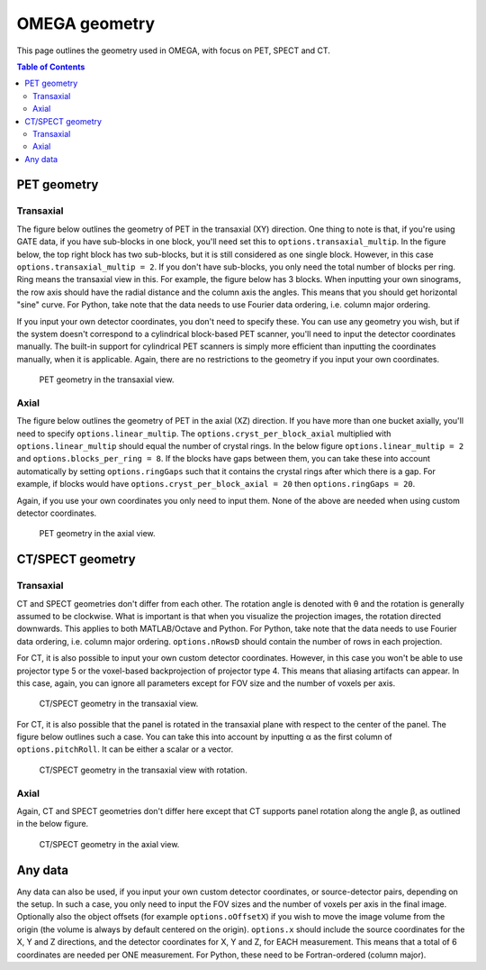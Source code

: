 OMEGA geometry
==============

This page outlines the geometry used in OMEGA, with focus on PET, SPECT and CT.

.. contents:: Table of Contents

PET geometry
------------

Transaxial
^^^^^^^^^^

The figure below outlines the geometry of PET in the transaxial (XY) direction. One thing to note is that, if you're using GATE data,
if you have sub-blocks in one block, you'll need set this to ``options.transaxial_multip``. In the figure below, the top right block
has two sub-blocks, but it is still considered as one single block. However, in this case ``options.transaxial_multip = 2``. If you 
don't have sub-blocks, you only need the total number of blocks per ring. Ring means the transaxial view in this. For example, the figure
below has 3 blocks. When inputting your own sinograms, the row axis should have the radial distance and the column axis the angles.
This means that you should get horizontal "sine" curve. For Python, take note that the data needs to use Fourier data ordering, i.e. column 
major ordering.

If you input your own detector coordinates, you don't need to specify these. You can use any geometry you wish, but if the system
doesn't correspond to a cylindrical block-based PET scanner, you'll need to input the detector coordinates manually. The built-in
support for cylindrical PET scanners is simply more efficient than inputting the coordinates manually, when it is applicable. 
Again, there are no restrictions to the geometry if you input your own coordinates.

.. figure:: OMEGA_pet_coordinateXY.svg
   :scale: 100 %
   :alt: PET geometry (transaxial)

   PET geometry in the transaxial view.
   
Axial
^^^^^

The figure below outlines the geometry of PET in the axial (XZ) direction. If you have more than one bucket axially, you'll need to specify
``options.linear_multip``. The ``options.cryst_per_block_axial`` multiplied with ``options.linear_multip`` should equal the number of crystal
rings. In the below figure ``options.linear_multip = 2`` and ``options.blocks_per_ring = 8``. If the blocks have gaps between them, you can take
these into account automatically by setting ``options.ringGaps`` such that it contains the crystal rings after which there is a gap. For example, 
if blocks would have ``options.cryst_per_block_axial = 20`` then ``options.ringGaps = 20``.

Again, if you use your own coordinates you only need to input them. None of the above are needed when using custom detector coordinates.


.. figure:: OMEGA_pet_coordinateXZ.svg
   :scale: 100 %
   :alt: PET geometry (axial)

   PET geometry in the axial view.
   

CT/SPECT geometry
-----------------

Transaxial
^^^^^^^^^^

CT and SPECT geometries don't differ from each other. The rotation angle is denoted with θ and the rotation is generally assumed to be clockwise.
What is important is that when you visualize the projection images, the rotation directed downwards. This applies to both MATLAB/Octave and Python.
For Python, take note that the data needs to use Fourier data ordering, i.e. column major ordering. ``options.nRowsD`` should contain the number of 
rows in each projection.

For CT, it is also possible to input your own custom detector coordinates. However, in this case you won't be able to use projector type 5 or the
voxel-based backprojection of projector type 4. This means that aliasing artifacts can appear. In this case, again, you can ignore all parameters
except for FOV size and the number of voxels per axis.

.. figure:: OMEGA_ct_coordinateXY.svg
   :scale: 100 %
   :alt: CT/SPECT geometry (transaxial)

   CT/SPECT geometry in the transaxial view.
   
For CT, it is also possible that the panel is rotated in the transaxial plane with respect to the center of the panel. The figure below outlines 
such a case. You can take this into account by inputting α as the first column of ``options.pitchRoll``. It can be either a scalar or a vector.

.. figure:: OMEGA_ct_coordinateXY_rot.svg
   :scale: 100 %
   :alt: CT/SPECT geometry (transaxial)

   CT/SPECT geometry in the transaxial view with rotation.
   
Axial
^^^^^

Again, CT and SPECT geometries don't differ here except that CT supports panel rotation along the angle β, as outlined in the below figure.

.. figure:: OMEGA_ct_coordinateXZ.svg
   :scale: 100 %
   :alt: CT/SPECT geometry (axial)

   CT/SPECT geometry in the axial view.
   
   
Any data
--------

Any data can also be used, if you input your own custom detector coordinates, or source-detector pairs, depending on the setup. In such a case,
you only need to input the FOV sizes and the number of voxels per axis in the final image. Optionally also the object offsets (for example 
``options.oOffsetX``) if you wish to move the image volume from the origin (the volume is always by default centered on the origin). 
``options.x`` should include the source coordinates for the X, Y and Z directions, and the detector coordinates for X, Y and Z, for EACH measurement. 
This means that a total of 6 coordinates are needed per ONE measurement. For Python, these need to be Fortran-ordered (column major).